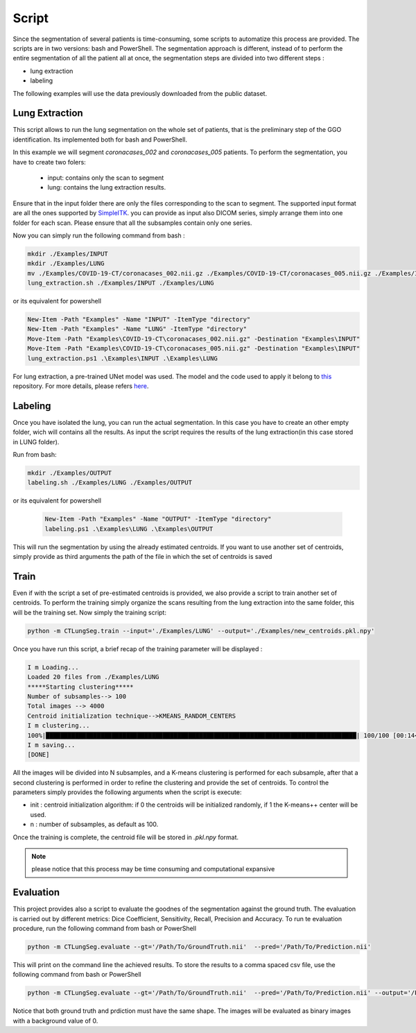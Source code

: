 Script
======
Since the segmentation of several patients is time-consuming, some scripts
to automatize this process are provided. The scripts are in two versions: bash and
PowerShell. The segmentation approach is different, instead of to perform the
entire segmentation of all the patient all at once, the segmentation steps are
divided into two different steps :

- lung extraction
- labeling

The following examples will use the data previously downloaded from the public dataset.

Lung Extraction
---------------

This script allows to run the lung segmentation on the whole set of patients,
that is the preliminary step of the GGO identification. Its implemented both for
bash and PowerShell.

In this example we will segment *coronacases_002* and *coronacases_005* patients.
To perform the segmentation, you have to create two folers:

  - input: contains only the scan to segment
  - lung: contains the lung extraction results.



Ensure that in the input folder there are only the files corresponding to the scan
to segment. The supported input format are all the ones supported by SimpleITK_.
you can provide as input also DICOM series, simply arrange them into one folder
for each scan. Please ensure that all the subsamples contain only one series.

Now you can simply run the following command from bash :

.. code-block:: bash

  mkdir ./Examples/INPUT
  mkdir ./Examples/LUNG
  mv ./Examples/COVID-19-CT/coronacases_002.nii.gz ./Examples/COVID-19-CT/coronacases_005.nii.gz ./Examples/INPUT
  lung_extraction.sh ./Examples/INPUT ./Examples/LUNG

or its equivalent for powershell

.. code-block:: powershell

  New-Item -Path "Examples" -Name "INPUT" -ItemType "directory"
  New-Item -Path "Examples" -Name "LUNG" -ItemType "directory"
  Move-Item -Path "Examples\COVID-19-CT\coronacases_002.nii.gz" -Destination "Examples\INPUT"
  Move-Item -Path "Examples\COVID-19-CT\coronacases_005.nii.gz" -Destination "Examples\INPUT"
  lung_extraction.ps1 .\Examples\INPUT .\Examples\LUNG

For lung extraction, a pre-trained UNet model was used. The model and the
code used to apply it belong to this_ repository. For more details, please
refers here_.

Labeling
--------

Once you have isolated the lung, you can run the actual segmentation.
In this case you have to create an other empty folder, wich will contains all the results.
As input the script requires the results of the lung extraction(in this case stored in LUNG folder).

Run from bash:

.. code-block:: bash

  mkdir ./Examples/OUTPUT
  labeling.sh ./Examples/LUNG ./Examples/OUTPUT

or its equivalent for powershell

  .. code-block:: powershell

    New-Item -Path "Examples" -Name "OUTPUT" -ItemType "directory"
    labeling.ps1 .\Examples\LUNG .\Examples\OUTPUT

This will run the segmentation by using the already estimated centroids. If you
want to use another set of centroids, simply provide as third arguments the path
of the file in which the set of centroids is saved

Train
-----

Even if with the script a set of pre-estimated centroids is provided, we also provide
a script to train another set of centroids. To perform the training simply organize
the scans resulting from the lung extraction into the same folder, this will be the
training set. Now simply the training script:

.. code-block:: bash

  python -m CTLungSeg.train --input='./Examples/LUNG' --output='./Examples/new_centroids.pkl.npy'

Once you have run this script, a brief recap of the training parameter will be
displayed :

.. code-block:: bash

  I m Loading...
  Loaded 20 files from ./Examples/LUNG
  *****Starting clustering*****
  Number of subsamples--> 100
  Total images --> 4000
  Centroid initialization technique-->KMEANS_RANDOM_CENTERS
  I m clustering...
  100%|█████████████████████████████████████████████████████████████████████████████████████| 100/100 [00:14<00:00,  2.86s/it]
  I m saving...
  [DONE]

All the images will be divided into N subsamples, and a K-means clustering is
performed for each subsample, after that a second clustering is performed in order
to refine the clustering and provide the set of centroids.
To control the parameters simply provides the following arguments when the script
is execute:

* init : centroid initialization algorithm: if 0 the centroids will be initialized randomly, if 1 the K-means++ center will be used.

* n : number of subsamples, as default as 100.

Once the training is complete, the centroid file will be stored in `.pkl.npy`
format.

.. note::

  please notice that this process may be time consuming and computational expansive


Evaluation
----------

This project provides also a script to evaluate the goodnes of the segmentation against the ground truth.
The evaluation is carried out by different metrics: Dice Coefficient, Sensitivity, Recall, Precision and Accuracy.
To run te evaluation procedure, run the following command from bash or PowerShell

.. code-block:: bash

   python -m CTLungSeg.evaluate --gt='/Path/To/GroundTruth.nii'  --pred='/Path/To/Prediction.nii'


This will print on the command line the achieved results.
To store the results to a comma spaced csv file, use the following command
from bash or PowerShell

.. code-block:: bash

   python -m CTLungSeg.evaluate --gt='/Path/To/GroundTruth.nii'  --pred='/Path/To/Prediction.nii' --output='/Path/To/Output.csv'


Notice that both ground truth and prdiction must have the same shape. The
images will be evaluated as binary images with a background value of 0.

.. _SimpleITK: https://simpleitk.readthedocs.io/en/master/IO.html
.. _this: https://github.com/JoHof/lungmask
.. _here: https://eurradiolexp.springeropen.com/articles/10.1186/s41747-020-00173-2
